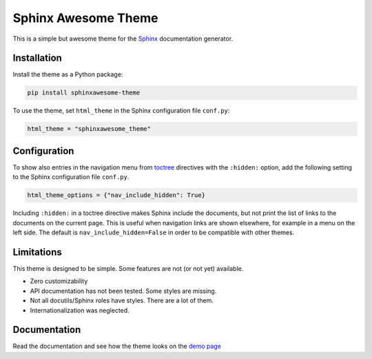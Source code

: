 ====================
Sphinx Awesome Theme
====================
   
.. image:: https://img.shields.io/pypi/l/sphinxawesome-theme?color=blue&style=for-the-badge
   :target: https://opensource.org/licenses/MIT
   :alt: MIT license
   
.. image:: https://img.shields.io/pypi/v/sphinxawesome-theme?style=for-the-badge
   :target: https://pypi.org/project/sphinxawesome-theme
   :alt: PyPI package version number

.. image:: https://api.netlify.com/api/v1/badges/e6d20a5c-b49e-4ebc-80f6-59fde8f24e22/deploy-status
   :target: https://app.netlify.com/sites/confident-austin-7d4cfd/deploys
   :alt: Netlify Status

This is a simple but awesome theme for the `Sphinx
<http://www.sphinx-doc.org/en/master/>`_ documentation generator.


------------
Installation
------------

Install the theme as a Python package:

.. code:: console

   pip install sphinxawesome-theme

To use the theme, set ``html_theme`` in the Sphinx configuration file
``conf.py``:

.. code:: python

   html_theme = "sphinxawesome_theme"

-------------
Configuration
-------------

To show also entries in the navigation menu from `toctree
<https://www.sphinx-doc.org/en/master/usage/restructuredtext/directives.html?highlight=toctree#directive-toctree>`_
directives with the ``:hidden:`` option, add the following setting to the Sphinx
configuration file ``conf.py``.

.. code:: python

   html_theme_options = {"nav_include_hidden": True}

Including ``:hidden:`` in a toctree directive makes Sphinx include the documents, but
not print the list of links to the documents on the current page. This is useful when
navigation links are shown elsewhere, for example in a menu on the left side. The
default is ``nav_include_hidden=False`` in order to be compatible with other themes.

-----------
Limitations
-----------

This theme is designed to be simple. Some features are not (or not yet) available.

- Zero customizability
- API documentation has not been tested. Some styles are missing. 
- Not all docutils/Sphinx roles have styles. There are a lot of them. 
- Internationalization was neglected.

.. include-until-here

-------------
Documentation
-------------

Read the documentation and see how the theme looks on the `demo page
<https://confident-austin-7d4cfd.netlify.app/>`_
